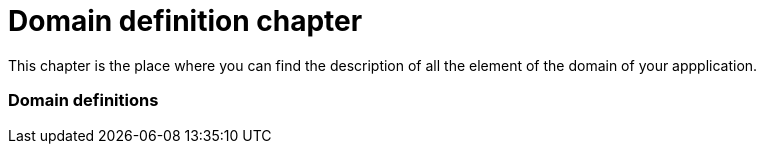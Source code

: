 = *Domain definition chapter*

This chapter is the place where you can find the description of all the element of the domain of your appplication.

=== Domain definitions
